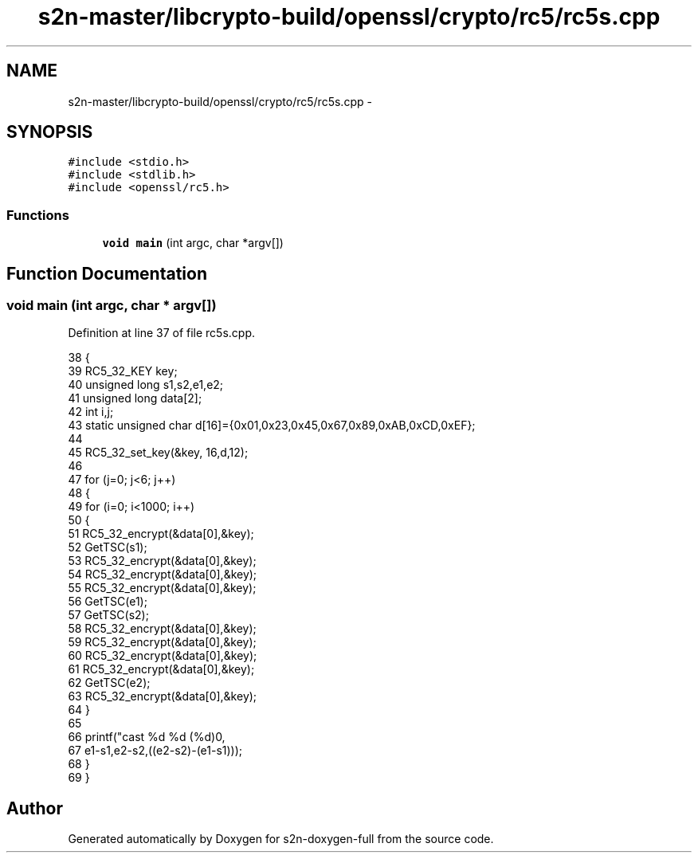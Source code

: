 .TH "s2n-master/libcrypto-build/openssl/crypto/rc5/rc5s.cpp" 3 "Fri Aug 19 2016" "s2n-doxygen-full" \" -*- nroff -*-
.ad l
.nh
.SH NAME
s2n-master/libcrypto-build/openssl/crypto/rc5/rc5s.cpp \- 
.SH SYNOPSIS
.br
.PP
\fC#include <stdio\&.h>\fP
.br
\fC#include <stdlib\&.h>\fP
.br
\fC#include <openssl/rc5\&.h>\fP
.br

.SS "Functions"

.in +1c
.ti -1c
.RI "\fBvoid\fP \fBmain\fP (int argc, char *argv[])"
.br
.in -1c
.SH "Function Documentation"
.PP 
.SS "\fBvoid\fP main (int argc, char * argv[])"

.PP
Definition at line 37 of file rc5s\&.cpp\&.
.PP
.nf
38     {
39     RC5_32_KEY key;
40     unsigned long s1,s2,e1,e2;
41     unsigned long data[2];
42     int i,j;
43     static unsigned char d[16]={0x01,0x23,0x45,0x67,0x89,0xAB,0xCD,0xEF};
44 
45     RC5_32_set_key(&key, 16,d,12);
46 
47     for (j=0; j<6; j++)
48         {
49         for (i=0; i<1000; i++) 
50             {
51             RC5_32_encrypt(&data[0],&key);
52             GetTSC(s1);
53             RC5_32_encrypt(&data[0],&key);
54             RC5_32_encrypt(&data[0],&key);
55             RC5_32_encrypt(&data[0],&key);
56             GetTSC(e1);
57             GetTSC(s2);
58             RC5_32_encrypt(&data[0],&key);
59             RC5_32_encrypt(&data[0],&key);
60             RC5_32_encrypt(&data[0],&key);
61             RC5_32_encrypt(&data[0],&key);
62             GetTSC(e2);
63             RC5_32_encrypt(&data[0],&key);
64             }
65 
66         printf("cast %d %d (%d)\n",
67             e1-s1,e2-s2,((e2-s2)-(e1-s1)));
68         }
69     }
.fi
.SH "Author"
.PP 
Generated automatically by Doxygen for s2n-doxygen-full from the source code\&.
